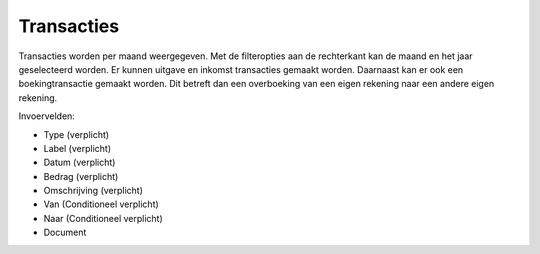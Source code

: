 Transacties
=============

Transacties worden per maand weergegeven. Met de filteropties aan de rechterkant kan de maand en het jaar geselecteerd worden.
Er kunnen uitgave en inkomst transacties gemaakt worden. Daarnaast kan er ook een boekingtransactie gemaakt worden. Dit betreft dan een overboeking van een eigen rekening naar een andere eigen rekening.

Invoervelden:

* Type (verplicht)
* Label (verplicht)
* Datum (verplicht)
* Bedrag (verplicht)
* Omschrijving (verplicht)
* Van (Conditioneel verplicht)
* Naar (Conditioneel verplicht)
* Document